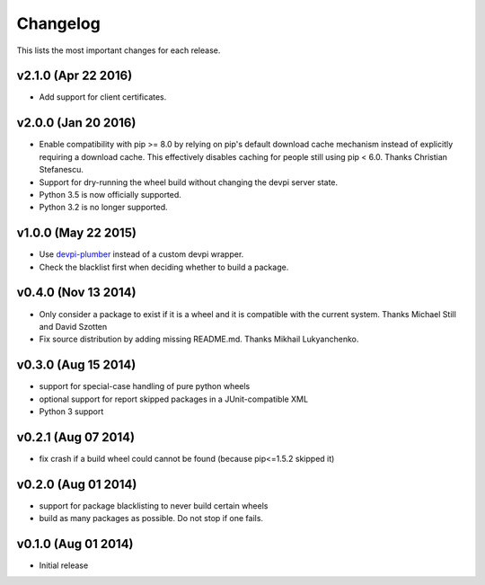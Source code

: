 =========
Changelog
=========

This lists the most important changes for each release.

v2.1.0 (Apr 22 2016)
====================

- Add support for client certificates.


v2.0.0 (Jan 20 2016)
====================

- Enable compatibility with pip >= 8.0 by relying on pip's default download cache
  mechanism instead of explicitly requiring a download cache. This effectively
  disables caching for people still using pip < 6.0.
  Thanks Christian Stefanescu.
- Support for dry-running the wheel build without changing the devpi server state.
- Python 3.5 is now officially supported.
- Python 3.2 is no longer supported.


v1.0.0 (May 22 2015)
====================

- Use devpi-plumber_ instead of a custom devpi wrapper.
- Check the blacklist first when deciding whether to build a package.


v0.4.0 (Nov 13 2014)
====================

- Only consider a package to exist if it is a wheel and it is compatible with
  the current system. Thanks Michael Still and David Szotten
- Fix source distribution by adding missing README.md.
  Thanks Mikhail Lukyanchenko.


v0.3.0 (Aug 15 2014)
====================

- support for special-case handling of pure python wheels 
- optional support for report skipped packages in a JUnit-compatible XML
- Python 3 support


v0.2.1 (Aug 07 2014)
====================

- fix crash if a build wheel could cannot be found
  (because pip<=1.5.2 skipped it)


v0.2.0 (Aug 01 2014)
====================

- support for package blacklisting to never build certain wheels
- build as many packages as possible. Do not stop if one fails.


v0.1.0 (Aug 01 2014)
====================

- Initial release


.. _devpi-plumber: https://github.com/blue-yonder/devpi-plumber
